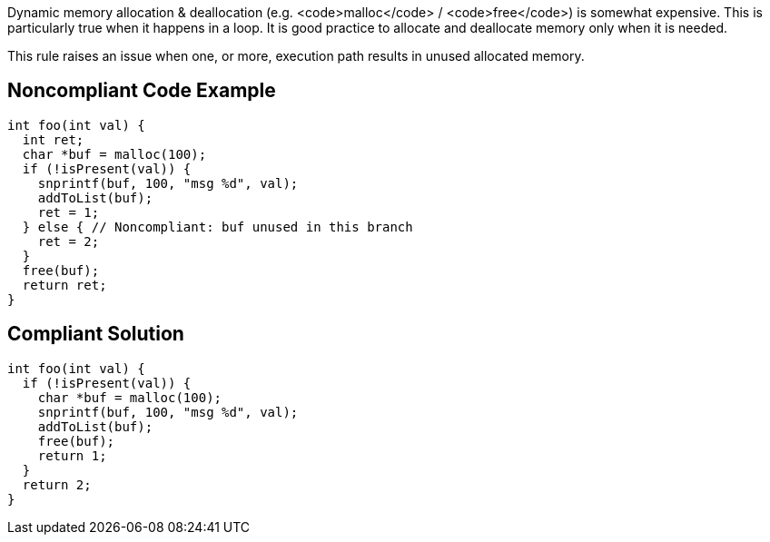 Dynamic memory allocation & deallocation (e.g. <code>malloc</code> / <code>free</code>) is somewhat expensive. This is particularly true when it happens in a loop. It is good practice to allocate and deallocate memory only when it is needed.

This rule raises an issue when one, or more, execution path results in unused allocated memory.


== Noncompliant Code Example

----
int foo(int val) {
  int ret;
  char *buf = malloc(100);
  if (!isPresent(val)) {
    snprintf(buf, 100, "msg %d", val);
    addToList(buf);
    ret = 1;
  } else { // Noncompliant: buf unused in this branch
    ret = 2;
  }
  free(buf);
  return ret;
}
----


== Compliant Solution

----
int foo(int val) {
  if (!isPresent(val)) {
    char *buf = malloc(100);
    snprintf(buf, 100, "msg %d", val);
    addToList(buf);
    free(buf);
    return 1;
  }
  return 2;
}
----


